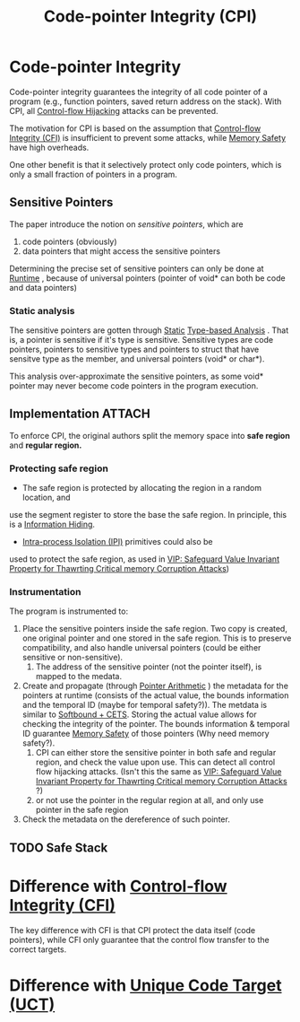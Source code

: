 :PROPERTIES:
:ID:       19dc195b-8a0c-4fea-829e-0a9af64a8b04
:END:
#+title: Code-pointer Integrity (CPI)

* Code-pointer Integrity
Code-pointer integrity guarantees the integrity of all code pointer of a program
(e.g., function pointers, saved return address on the stack). With CPI, all
[[id:c65b9685-bf84-482c-9094-415f4103a035][Control-flow Hijacking]] attacks can be prevented.

The motivation for CPI is based on the assumption that [[id:e4f7a2a5-41dc-43cb-ba44-840341771650][Control-flow Integrity
(CFI)]] is insufficient to prevent some attacks, while [[id:fdbace7f-32d7-4501-bd97-56ebbad2c365][Memory Safety]] have
high overheads.

One other benefit is that it selectively protect only code pointers, which is
only a small fraction of pointers in a program.

** Sensitive Pointers
The paper introduce the notion on /sensitive pointers/, which are
1. code pointers (obviously)
2. data pointers that might access the sensitive pointers

Determining the precise set of sensitive pointers can only be done at [[id:4b379e7b-25d1-45c7-a961-19ccd0439ce1][Runtime]] ,
because of universal pointers (pointer of void* can both be code and data
pointers)

*** Static analysis
The sensitive pointers are gotten through [[id:68bbc446-f046-4df6-b1ed-ba11681a742a][Static]] [[id:dce88879-b8a2-4d4d-bb1d-bf84b18926ac][Type-based Analysis]] . That is,
a pointer is sensitive if it's type is sensitive. Sensitive types are code
pointers, pointers to sensitive types and pointers to struct that have sensitve
type as the member, and universal pointers (void* or char*).

This analysis over-approximate the sensitive pointers, as some void* pointer may
never become code pointers in the program execution.

** Implementation :ATTACH:

[[attachment:_20211117_175333screenshot.png]]

To enforce CPI, the original authors split the memory space into *safe region* and
*regular region.*
*** Protecting safe region
+ The safe region is protected by allocating the region in a random location, and
use the segment register to store the base the safe region. In principle, this
is a [[id:19b1c06c-52dd-477e-8a22-d93b02c276ca][Information Hiding]].
+ [[id:8b7d6034-5fed-408f-9430-182073debece][Intra-process Isolation (IPI)]] primitives could also be
used to protect the safe region, as used in [[id:192dfbc3-f4f0-431f-bd17-379c2363db58][VIP: Safeguard Value Invariant
Property for Thawrting Critical memory Corruption Attacks]])
*** Instrumentation
The program is instrumented to:
1. Place the sensitive pointers inside the safe region. Two copy is created, one
   original pointer and one stored in the safe region. This is to preserve
   compatibility, and also handle universal pointers (could be either sensitive
   or non-sensitive).
   1. The address of the sensitive pointer (not the pointer itself), is mapped
      to the medata.
2. Create and propagate (through [[id:476f2524-befd-4478-b994-429ee02d736b][Pointer Arithmetic]] ) the metadata for the
   pointers at runtime (consists of the actual value, the bounds information and
   the temporal ID (maybe for temporal safety?)). The metdata is similar to
   [[id:e9723577-b0b6-407b-98ef-195a9249f74a][Softbound + CETS]]. Storing the actual value allows for checking the integrity
   of the pointer. The bounds information & temporal ID guarantee [[id:fdbace7f-32d7-4501-bd97-56ebbad2c365][Memory Safety]]
   of those pointers (Why need memory safety?).
   1. CPI can either store the sensitive pointer in both safe and regular
      region, and check the value upon use. This can detect all control flow
      hijacking attacks. (Isn't this the same as [[id:192dfbc3-f4f0-431f-bd17-379c2363db58][VIP: Safeguard Value Invariant
      Property for Thawrting Critical memory Corruption Attacks]] ?)
   2. or not use the pointer in the regular region at all, and only use pointer
      in the safe region
3. Check the metadata on the dereference of such pointer.


** TODO Safe Stack

* Difference with [[id:e4f7a2a5-41dc-43cb-ba44-840341771650][Control-flow Integrity (CFI)]]
The key difference with CFI is that CPI protect the data itself (code pointers),
while CFI only guarantee that the control flow transfer to the correct targets.


* Difference with [[id:d2cc876b-c19a-4d94-b95f-25657edc8f1c][Unique Code Target (UCT)]]
